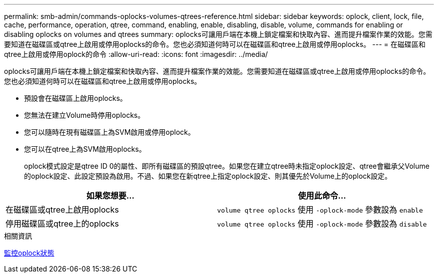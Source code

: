 ---
permalink: smb-admin/commands-oplocks-volumes-qtrees-reference.html 
sidebar: sidebar 
keywords: oplock, client, lock, file, cache, performance, operation, qtree, command, enabling, enable, disabling, disable, volume, commands for enabling or disabling oplocks on volumes and qtrees 
summary: oplocks可讓用戶端在本機上鎖定檔案和快取內容、進而提升檔案作業的效能。您需要知道在磁碟區或qtree上啟用或停用oplocks的命令。您也必須知道何時可以在磁碟區和qtree上啟用或停用oplocks。 
---
= 在磁碟區和qtree上啟用或停用oplock的命令
:allow-uri-read: 
:icons: font
:imagesdir: ../media/


[role="lead"]
oplocks可讓用戶端在本機上鎖定檔案和快取內容、進而提升檔案作業的效能。您需要知道在磁碟區或qtree上啟用或停用oplocks的命令。您也必須知道何時可以在磁碟區和qtree上啟用或停用oplocks。

* 預設會在磁碟區上啟用oplocks。
* 您無法在建立Volume時停用oplocks。
* 您可以隨時在現有磁碟區上為SVM啟用或停用oplock。
* 您可以在qtree上為SVM啟用oplocks。
+
oplock模式設定是qtree ID 0的屬性、即所有磁碟區的預設qtree。如果您在建立qtree時未指定oplock設定、qtree會繼承父Volume的oplock設定、此設定預設為啟用。不過、如果您在新qtree上指定oplock設定、則其優先於Volume上的oplock設定。



|===
| 如果您想要... | 使用此命令... 


 a| 
在磁碟區或qtree上啟用oplocks
 a| 
`volume qtree oplocks` 使用 `-oplock-mode` 參數設為 `enable`



 a| 
停用磁碟區或qtree上的oplocks
 a| 
`volume qtree oplocks` 使用 `-oplock-mode` 參數設為 `disable`

|===
.相關資訊
xref:monitor-oplock-status-task.adoc[監控oplock狀態]
